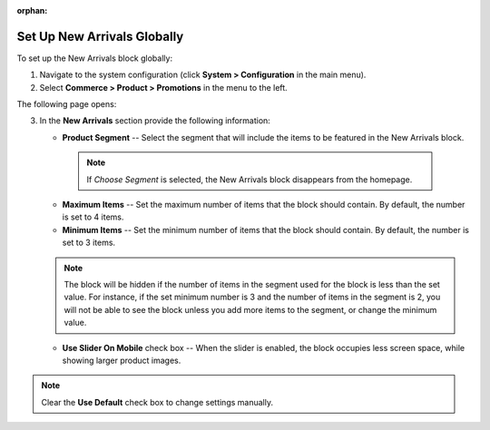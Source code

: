 :orphan:

.. _sys--commerce--product--new-arrivals-block-global:

Set Up New Arrivals Globally
============================

.. begin

To set up the New Arrivals block globally:

1. Navigate to the system configuration (click **System > Configuration** in the main menu).
2. Select **Commerce > Product > Promotions** in the menu to the left.

The following page opens:

.. image:: /user_guide/img/system/configuration/product/new_arrivals/NewArrivalsBlockSystemConfig.png

3. In the **New Arrivals** section provide the following information:

   * **Product Segment** -- Select the segment that will include the items to be featured in the New Arrivals block.

    .. note:: If *Choose Segment* is selected, the New Arrivals block disappears from the homepage.

   * **Maximum Items** -- Set the maximum number of items that the block should contain. By default, the number is set to 4 items.
   * **Minimum Items** -- Set the minimum number of items that the block should contain. By default, the number is set to 3 items.

   .. note:: The block will be hidden if the number of items in the segment used for the block is less than the set value. For instance, if the set minimum number is 3 and the number of items in the segment is 2, you will not be able to see the block unless you add more items to the segment, or change the minimum value.

   * **Use Slider On Mobile** check box -- When the slider is enabled, the block occupies less screen space, while showing larger product images.


.. note:: Clear the **Use Default** check box to change settings manually.

.. finish